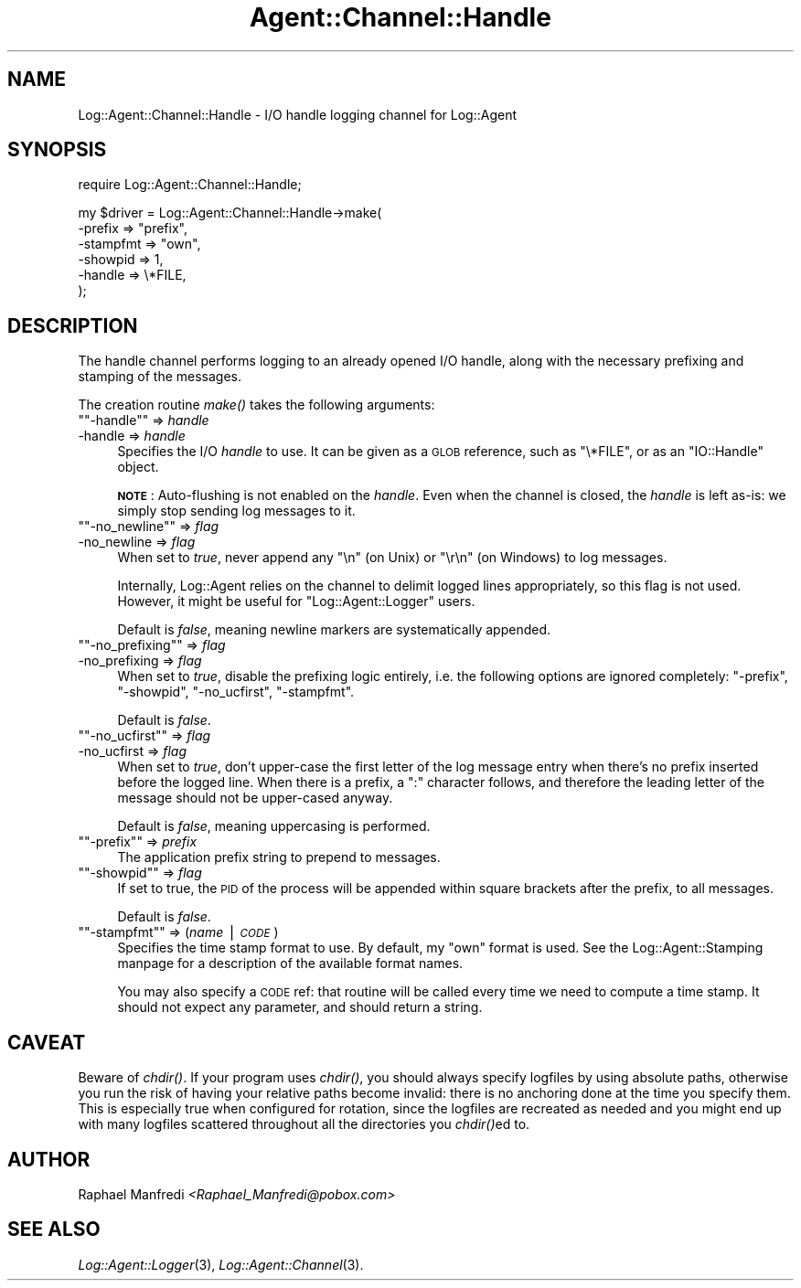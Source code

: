 .\" Automatically generated by Pod::Man version 1.15
.\" Mon Apr 23 13:10:17 2001
.\"
.\" Standard preamble:
.\" ======================================================================
.de Sh \" Subsection heading
.br
.if t .Sp
.ne 5
.PP
\fB\\$1\fR
.PP
..
.de Sp \" Vertical space (when we can't use .PP)
.if t .sp .5v
.if n .sp
..
.de Ip \" List item
.br
.ie \\n(.$>=3 .ne \\$3
.el .ne 3
.IP "\\$1" \\$2
..
.de Vb \" Begin verbatim text
.ft CW
.nf
.ne \\$1
..
.de Ve \" End verbatim text
.ft R

.fi
..
.\" Set up some character translations and predefined strings.  \*(-- will
.\" give an unbreakable dash, \*(PI will give pi, \*(L" will give a left
.\" double quote, and \*(R" will give a right double quote.  | will give a
.\" real vertical bar.  \*(C+ will give a nicer C++.  Capital omega is used
.\" to do unbreakable dashes and therefore won't be available.  \*(C` and
.\" \*(C' expand to `' in nroff, nothing in troff, for use with C<>
.tr \(*W-|\(bv\*(Tr
.ds C+ C\v'-.1v'\h'-1p'\s-2+\h'-1p'+\s0\v'.1v'\h'-1p'
.ie n \{\
.    ds -- \(*W-
.    ds PI pi
.    if (\n(.H=4u)&(1m=24u) .ds -- \(*W\h'-12u'\(*W\h'-12u'-\" diablo 10 pitch
.    if (\n(.H=4u)&(1m=20u) .ds -- \(*W\h'-12u'\(*W\h'-8u'-\"  diablo 12 pitch
.    ds L" ""
.    ds R" ""
.    ds C` ""
.    ds C' ""
'br\}
.el\{\
.    ds -- \|\(em\|
.    ds PI \(*p
.    ds L" ``
.    ds R" ''
'br\}
.\"
.\" If the F register is turned on, we'll generate index entries on stderr
.\" for titles (.TH), headers (.SH), subsections (.Sh), items (.Ip), and
.\" index entries marked with X<> in POD.  Of course, you'll have to process
.\" the output yourself in some meaningful fashion.
.if \nF \{\
.    de IX
.    tm Index:\\$1\t\\n%\t"\\$2"
..
.    nr % 0
.    rr F
.\}
.\"
.\" For nroff, turn off justification.  Always turn off hyphenation; it
.\" makes way too many mistakes in technical documents.
.hy 0
.if n .na
.\"
.\" Accent mark definitions (@(#)ms.acc 1.5 88/02/08 SMI; from UCB 4.2).
.\" Fear.  Run.  Save yourself.  No user-serviceable parts.
.bd B 3
.    \" fudge factors for nroff and troff
.if n \{\
.    ds #H 0
.    ds #V .8m
.    ds #F .3m
.    ds #[ \f1
.    ds #] \fP
.\}
.if t \{\
.    ds #H ((1u-(\\\\n(.fu%2u))*.13m)
.    ds #V .6m
.    ds #F 0
.    ds #[ \&
.    ds #] \&
.\}
.    \" simple accents for nroff and troff
.if n \{\
.    ds ' \&
.    ds ` \&
.    ds ^ \&
.    ds , \&
.    ds ~ ~
.    ds /
.\}
.if t \{\
.    ds ' \\k:\h'-(\\n(.wu*8/10-\*(#H)'\'\h"|\\n:u"
.    ds ` \\k:\h'-(\\n(.wu*8/10-\*(#H)'\`\h'|\\n:u'
.    ds ^ \\k:\h'-(\\n(.wu*10/11-\*(#H)'^\h'|\\n:u'
.    ds , \\k:\h'-(\\n(.wu*8/10)',\h'|\\n:u'
.    ds ~ \\k:\h'-(\\n(.wu-\*(#H-.1m)'~\h'|\\n:u'
.    ds / \\k:\h'-(\\n(.wu*8/10-\*(#H)'\z\(sl\h'|\\n:u'
.\}
.    \" troff and (daisy-wheel) nroff accents
.ds : \\k:\h'-(\\n(.wu*8/10-\*(#H+.1m+\*(#F)'\v'-\*(#V'\z.\h'.2m+\*(#F'.\h'|\\n:u'\v'\*(#V'
.ds 8 \h'\*(#H'\(*b\h'-\*(#H'
.ds o \\k:\h'-(\\n(.wu+\w'\(de'u-\*(#H)/2u'\v'-.3n'\*(#[\z\(de\v'.3n'\h'|\\n:u'\*(#]
.ds d- \h'\*(#H'\(pd\h'-\w'~'u'\v'-.25m'\f2\(hy\fP\v'.25m'\h'-\*(#H'
.ds D- D\\k:\h'-\w'D'u'\v'-.11m'\z\(hy\v'.11m'\h'|\\n:u'
.ds th \*(#[\v'.3m'\s+1I\s-1\v'-.3m'\h'-(\w'I'u*2/3)'\s-1o\s+1\*(#]
.ds Th \*(#[\s+2I\s-2\h'-\w'I'u*3/5'\v'-.3m'o\v'.3m'\*(#]
.ds ae a\h'-(\w'a'u*4/10)'e
.ds Ae A\h'-(\w'A'u*4/10)'E
.    \" corrections for vroff
.if v .ds ~ \\k:\h'-(\\n(.wu*9/10-\*(#H)'\s-2\u~\d\s+2\h'|\\n:u'
.if v .ds ^ \\k:\h'-(\\n(.wu*10/11-\*(#H)'\v'-.4m'^\v'.4m'\h'|\\n:u'
.    \" for low resolution devices (crt and lpr)
.if \n(.H>23 .if \n(.V>19 \
\{\
.    ds : e
.    ds 8 ss
.    ds o a
.    ds d- d\h'-1'\(ga
.    ds D- D\h'-1'\(hy
.    ds th \o'bp'
.    ds Th \o'LP'
.    ds ae ae
.    ds Ae AE
.\}
.rm #[ #] #H #V #F C
.\" ======================================================================
.\"
.IX Title "Agent::Channel::Handle 3"
.TH Agent::Channel::Handle 3 "perl v5.6.1" "2001-03-14" "User Contributed Perl Documentation"
.UC
.SH "NAME"
Log::Agent::Channel::Handle \- I/O handle logging channel for Log::Agent
.SH "SYNOPSIS"
.IX Header "SYNOPSIS"
.Vb 1
\& require Log::Agent::Channel::Handle;
.Ve
.Vb 6
\& my $driver = Log::Agent::Channel::Handle->make(
\&     -prefix     => "prefix",
\&     -stampfmt   => "own",
\&     -showpid    => 1,
\&     -handle     => \e*FILE,
\& );
.Ve
.SH "DESCRIPTION"
.IX Header "DESCRIPTION"
The handle channel performs logging to an already opened I/O handle,
along with the necessary prefixing and stamping of the messages.
.PP
The creation routine \fImake()\fR takes the following arguments:
.if n .Ip "\f(CW""""\-handle""""\fR => \fIhandle\fR" 4
.el .Ip "\f(CW\-handle\fR => \fIhandle\fR" 4
.IX Item "-handle => handle"
Specifies the I/O \fIhandle\fR to use.  It can be given as a \s-1GLOB\s0 reference,
such as \f(CW\*(C`\e*FILE\*(C'\fR, or as an \f(CW\*(C`IO::Handle\*(C'\fR object.
.Sp
\&\fB\s-1NOTE\s0\fR: Auto-flushing is not enabled on the \fIhandle\fR.  Even when the
channel is closed, the \fIhandle\fR is left as-is: we simply stop sending
log messages to it.
.if n .Ip "\f(CW""""\-no_newline""""\fR => \fIflag\fR" 4
.el .Ip "\f(CW\-no_newline\fR => \fIflag\fR" 4
.IX Item "-no_newline => flag"
When set to \fItrue\fR, never append any \*(L"\en\*(R" (on Unix) or \*(L"\er\en\*(R" (on Windows)
to log messages.
.Sp
Internally, Log::Agent relies on the channel to delimit logged lines
appropriately, so this flag is not used.  However, it might be useful
for \f(CW\*(C`Log::Agent::Logger\*(C'\fR users.
.Sp
Default is \fIfalse\fR, meaning newline markers are systematically appended.
.if n .Ip "\f(CW""""\-no_prefixing""""\fR => \fIflag\fR" 4
.el .Ip "\f(CW\-no_prefixing\fR => \fIflag\fR" 4
.IX Item "-no_prefixing => flag"
When set to \fItrue\fR, disable the prefixing logic entirely, i.e. the
following options are ignored completely: \f(CW\*(C`\-prefix\*(C'\fR, \f(CW\*(C`\-showpid\*(C'\fR,
\&\f(CW\*(C`\-no_ucfirst\*(C'\fR, \f(CW\*(C`\-stampfmt\*(C'\fR.
.Sp
Default is \fIfalse\fR.
.if n .Ip "\f(CW""""\-no_ucfirst""""\fR => \fIflag\fR" 4
.el .Ip "\f(CW\-no_ucfirst\fR => \fIflag\fR" 4
.IX Item "-no_ucfirst => flag"
When set to \fItrue\fR, don't upper-case the first letter of the log message
entry when there's no prefix inserted before the logged line.  When there
is a prefix, a \*(L":\*(R" character follows, and therefore the leading letter
of the message should not be upper-cased anyway.
.Sp
Default is \fIfalse\fR, meaning uppercasing is performed.
.if n .Ip "\f(CW""""\-prefix""""\fR => \fIprefix\fR" 4
.el .Ip "\f(CW\-prefix\fR => \fIprefix\fR" 4
.IX Item "-prefix => prefix"
The application prefix string to prepend to messages.
.if n .Ip "\f(CW""""\-showpid""""\fR => \fIflag\fR" 4
.el .Ip "\f(CW\-showpid\fR => \fIflag\fR" 4
.IX Item "-showpid => flag"
If set to true, the \s-1PID\s0 of the process will be appended within square
brackets after the prefix, to all messages.
.Sp
Default is \fIfalse\fR.
.if n .Ip "\f(CW""""\-stampfmt""""\fR => (\fIname\fR | \fI\s-1CODE\s0\fR)" 4
.el .Ip "\f(CW\-stampfmt\fR => (\fIname\fR | \fI\s-1CODE\s0\fR)" 4
.IX Item "-stampfmt => (name | CODE)"
Specifies the time stamp format to use. By default, my \*(L"own\*(R" format is used.
See the Log::Agent::Stamping manpage for a description of the available format names.
.Sp
You may also specify a \s-1CODE\s0 ref: that routine will be called every time
we need to compute a time stamp. It should not expect any parameter, and
should return a string.
.SH "CAVEAT"
.IX Header "CAVEAT"
Beware of \fIchdir()\fR.  If your program uses \fIchdir()\fR, you should always specify
logfiles by using absolute paths, otherwise you run the risk of having
your relative paths become invalid: there is no anchoring done at the time
you specify them.  This is especially true when configured for rotation,
since the logfiles are recreated as needed and you might end up with many
logfiles scattered throughout all the directories you \fIchdir()\fRed to.
.SH "AUTHOR"
.IX Header "AUTHOR"
Raphael Manfredi \fI<Raphael_Manfredi@pobox.com>\fR
.SH "SEE ALSO"
.IX Header "SEE ALSO"
\&\fILog::Agent::Logger\fR\|(3), \fILog::Agent::Channel\fR\|(3).

